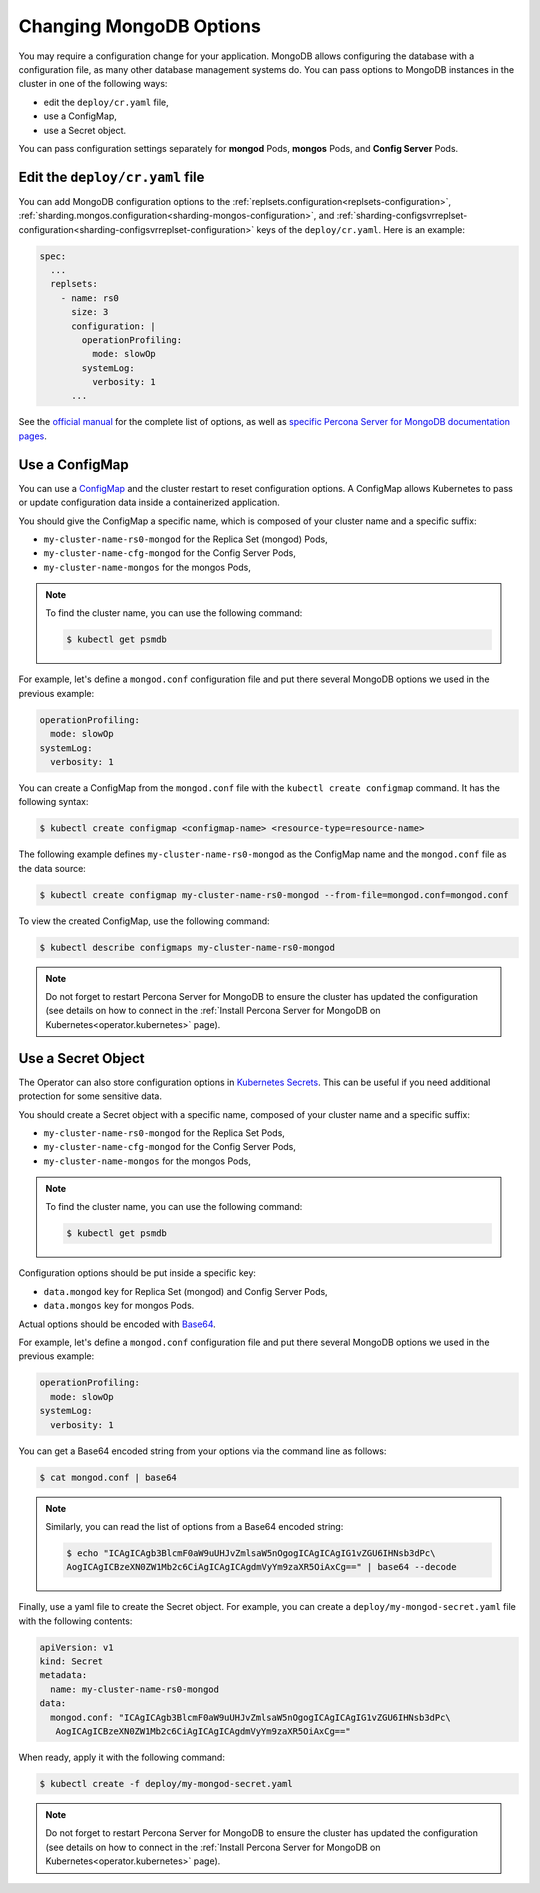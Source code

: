 .. _operator-configmaps:

Changing MongoDB Options
========================

You may require a configuration change for your application. MongoDB allows
configuring the database with a configuration file, as many other database
management systems do. You can pass options to MongoDB instances in the cluster
in one of the following ways:

* edit the ``deploy/cr.yaml`` file,
* use a ConfigMap,
* use a Secret object.

You can pass configuration settings separately for **mongod** Pods,
**mongos** Pods, and **Config Server** Pods.

Edit the ``deploy/cr.yaml`` file
---------------------------------

You can add MongoDB configuration options to the 
:ref:`replsets.configuration<replsets-configuration>`,
:ref:`sharding.mongos.configuration<sharding-mongos-configuration>`, and
:ref:`sharding-configsvrreplset-configuration<sharding-configsvrreplset-configuration>`
keys of the ``deploy/cr.yaml``. Here is an example:

.. code:: yaml

   spec:
     ...
     replsets:
       - name: rs0
         size: 3
         configuration: |
           operationProfiling:
             mode: slowOp
           systemLog:
             verbosity: 1
         ...

See the `official manual <https://docs.mongodb.com/manual/reference/configuration-options/>`_
for the complete list of options, as well as
`specific <https://www.percona.com/doc/percona-server-for-mongodb/LATEST/rate-limit.html>`_
`Percona <https://www.percona.com/doc/percona-server-for-mongodb/LATEST/inmemory.html>`_
`Server <https://www.percona.com/doc/percona-server-for-mongodb/LATEST/data_at_rest_encryption.html>`_
`for MongoDB <https://www.percona.com/doc/percona-server-for-mongodb/LATEST/log-redaction.html>`_
`documentation pages <https://www.percona.com/doc/percona-server-for-mongodb/LATEST/audit-logging.html>`_.

Use a ConfigMap
---------------

You can use a `ConfigMap <https://kubernetes.io/docs/tasks/configure-pod-container/configure-pod-configmap/>`__
and the cluster restart to reset configuration options. A ConfigMap allows
Kubernetes to pass or update configuration data inside a containerized
application.

You should give the ConfigMap a specific name, which is composed of your cluster
name and a specific suffix:

* ``my-cluster-name-rs0-mongod`` for the Replica Set (mongod) Pods,
* ``my-cluster-name-cfg-mongod`` for the Config Server Pods,
* ``my-cluster-name-mongos`` for the mongos Pods,

.. note:: To find the cluster name, you can use the following command:

   .. code:: bash

      $ kubectl get psmdb

For example, let's define a ``mongod.conf`` configuration file and put there
several MongoDB options we used in the previous example:

.. code:: yaml

     operationProfiling:
       mode: slowOp
     systemLog:
       verbosity: 1

You can create a ConfigMap from the ``mongod.conf`` file with the
``kubectl create configmap`` command. It has the following syntax:

.. code:: bash

   $ kubectl create configmap <configmap-name> <resource-type=resource-name>

The following example defines ``my-cluster-name-rs0-mongod`` as the ConfigMap
name and the ``mongod.conf`` file as the data source:

.. code:: bash

   $ kubectl create configmap my-cluster-name-rs0-mongod --from-file=mongod.conf=mongod.conf

To view the created ConfigMap, use the following command:

.. code:: bash

   $ kubectl describe configmaps my-cluster-name-rs0-mongod

.. note:: Do not forget to restart Percona Server for MongoDB to ensure the
   cluster has updated the configuration (see details on how to connect in the
   :ref:`Install Percona Server for MongoDB on Kubernetes<operator.kubernetes>`
   page).

Use a Secret Object
-------------------

The Operator can also store configuration options in `Kubernetes Secrets <https://kubernetes.io/docs/concepts/configuration/secret/>`_.
This can be useful if you need additional protection for some sensitive data.

You should create a Secret object with a specific name, composed of your cluster
name and a specific suffix:

* ``my-cluster-name-rs0-mongod`` for the Replica Set Pods,
* ``my-cluster-name-cfg-mongod`` for the Config Server Pods,
* ``my-cluster-name-mongos`` for the mongos Pods,
  
.. note:: To find the cluster name, you can use the following command:

   .. code:: bash

      $ kubectl get psmdb

Configuration options should be put inside a specific key:

* ``data.mongod`` key for Replica Set (mongod) and Config Server Pods, 
* ``data.mongos`` key for mongos Pods.

Actual options should be encoded with `Base64 <https://en.wikipedia.org/wiki/Base64>`_.

For example, let's define a ``mongod.conf`` configuration file and put there
several MongoDB options we used in the previous example:

.. code:: yaml

     operationProfiling:
       mode: slowOp
     systemLog:
       verbosity: 1

You can get a Base64 encoded string from your options via the command line as
follows:

.. code:: bash

   $ cat mongod.conf | base64

.. note:: Similarly, you can read the list of options from a Base64 encoded
   string:

   .. code:: bash

      $ echo "ICAgICAgb3BlcmF0aW9uUHJvZmlsaW5nOgogICAgICAgIG1vZGU6IHNsb3dPc\
      AogICAgICBzeXN0ZW1Mb2c6CiAgICAgICAgdmVyYm9zaXR5OiAxCg==" | base64 --decode

Finally, use a yaml file to create the Secret object. For example, you can
create a ``deploy/my-mongod-secret.yaml`` file with the following contents:

.. code:: yaml

   apiVersion: v1
   kind: Secret
   metadata:
     name: my-cluster-name-rs0-mongod
   data:
     mongod.conf: "ICAgICAgb3BlcmF0aW9uUHJvZmlsaW5nOgogICAgICAgIG1vZGU6IHNsb3dPc\
      AogICAgICBzeXN0ZW1Mb2c6CiAgICAgICAgdmVyYm9zaXR5OiAxCg=="

When ready, apply it with the following command:

.. code:: bash

   $ kubectl create -f deploy/my-mongod-secret.yaml

.. note:: Do not forget to restart Percona Server for MongoDB to ensure the
   cluster has updated the configuration (see details on how to connect in the
   :ref:`Install Percona Server for MongoDB on Kubernetes<operator.kubernetes>`
   page).
